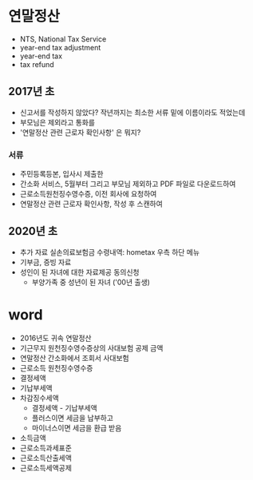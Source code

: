 * 연말정산

- NTS, National Tax Service
- year-end tax adjustment
- year-end tax
- tax refund

** 2017년 초

- 신고서를 작성하지 않았다? 작년까지는 최소한 서류 밑에 이름이라도 적었는데
- 부모님은 제외라고 통화를
- '연말정산 관련 근로자 확인사항' 은 뭐지?

*** 서류

- 주민등록등본, 입사시 제출한
- 간소화 서비스, 5월부터 그리고 부모님 제외하고 PDF 파일로 다운로드하여
- 근로소득원천징수영수증, 이전 회사에 요청하여
- 연말정산 관련 근로자 확인사항, 작성 후 스캔하여

** 2020년 초

- 추가 자료 실손의료보험금 수령내역: hometax 우측 하단 메뉴
- 기부금, 증빙 자료
- 성인이 된 자녀에 대한 자료제공 동의신청
  - 부양가족 중 성년이 된 자녀 ('00년 출생)

* word

- 2016년도 귀속 연말정산
- 기근무지 원천징수영수증상의 사대보험 공제 금액
- 연말정산 간소화에서 조회서 사대보험
- 근로소득 원천징수영수증
- 결정세액
- 기납부세액
- 차감징수세액
  - 결정세액 - 기납부세액
  - 플러스이면 세금을 납부하고
  - 마이너스이면 세금을 환급 받음
- 소득금액
- 근로소득과세표준
- 근로소득산출세액
- 근로소득세액공제
